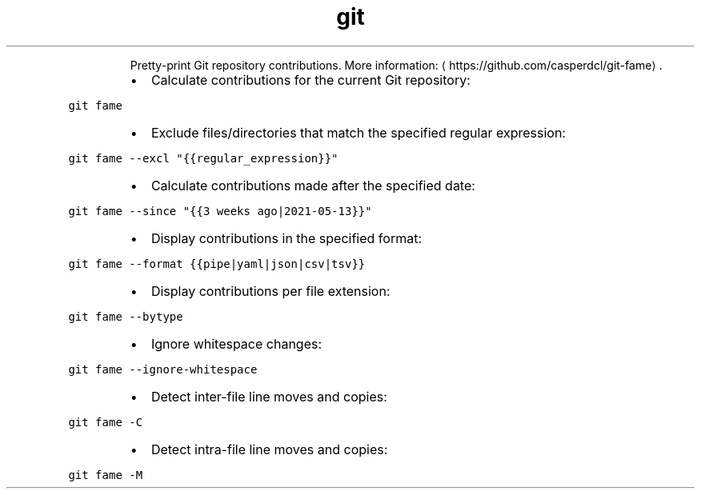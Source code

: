 .TH git fame
.PP
.RS
Pretty\-print Git repository contributions.
More information: \[la]https://github.com/casperdcl/git-fame\[ra]\&.
.RE
.RS
.IP \(bu 2
Calculate contributions for the current Git repository:
.RE
.PP
\fB\fCgit fame\fR
.RS
.IP \(bu 2
Exclude files/directories that match the specified regular expression:
.RE
.PP
\fB\fCgit fame \-\-excl "{{regular_expression}}"\fR
.RS
.IP \(bu 2
Calculate contributions made after the specified date:
.RE
.PP
\fB\fCgit fame \-\-since "{{3 weeks ago|2021\-05\-13}}"\fR
.RS
.IP \(bu 2
Display contributions in the specified format:
.RE
.PP
\fB\fCgit fame \-\-format {{pipe|yaml|json|csv|tsv}}\fR
.RS
.IP \(bu 2
Display contributions per file extension:
.RE
.PP
\fB\fCgit fame \-\-bytype\fR
.RS
.IP \(bu 2
Ignore whitespace changes:
.RE
.PP
\fB\fCgit fame \-\-ignore\-whitespace\fR
.RS
.IP \(bu 2
Detect inter\-file line moves and copies:
.RE
.PP
\fB\fCgit fame \-C\fR
.RS
.IP \(bu 2
Detect intra\-file line moves and copies:
.RE
.PP
\fB\fCgit fame \-M\fR
